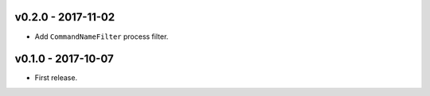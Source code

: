 v0.2.0 - 2017-11-02
===================

- Add ``CommandNameFilter`` process filter.


v0.1.0 - 2017-10-07
===================

- First release.
